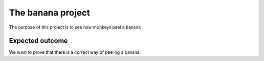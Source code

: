 

The banana project
=======

The purpose of this project is to see how monkeys peel a banana


Expected outcome
----------

We want to prove that there is a correct way of peeling a banana
